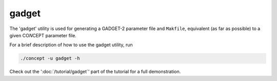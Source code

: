 gadget
------
The 'gadget' utility is used for generating a GADGET-2 parameter file and
``Makfile``, equivalent (as far as possible) to a given CO\ *N*\ CEPT parameter
file.

For a brief description of how to use the gadget utility, run

.. code-block:: bash

   ./concept -u gadget -h

Check out the ':doc:`/tutorial/gadget`' part of the tutorial for a
full demonstration.

